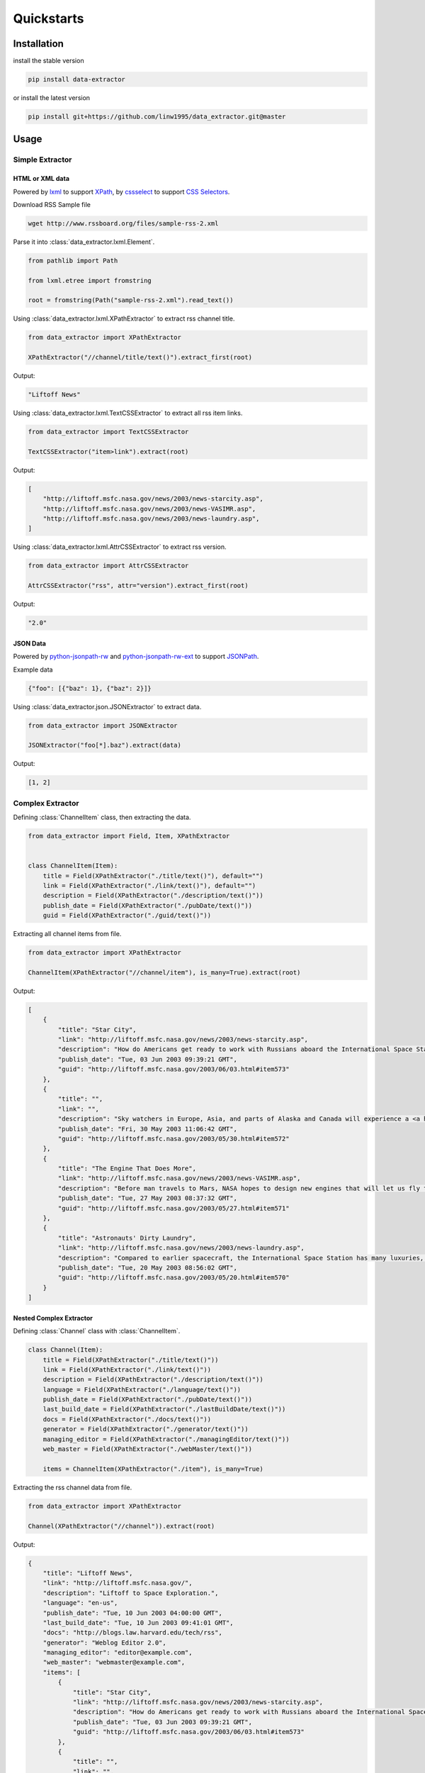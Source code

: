 Quickstarts
===========

Installation
------------

install the stable version

.. code-block:: shell

    pip install data-extractor

or install the latest version

.. code-block:: shell

    pip install git+https://github.com/linw1995/data_extractor.git@master

Usage
-----

Simple Extractor
++++++++++++++++

HTML or XML data
################

Powered by lxml_ to support XPath_, by cssselect_ to support `CSS Selectors`_.

.. _lxml: https://lxml.de
.. _XPath: https://www.w3.org/TR/xpath-10/
.. _cssselect: https://cssselect.readthedocs.io/en/latest/
.. _`CSS Selectors`: https://www.w3.org/TR/selectors-3/

Download RSS Sample file

.. code-block:: shell

    wget http://www.rssboard.org/files/sample-rss-2.xml

Parse it into :class:`data_extractor.lxml.Element`.

.. code-block:: python3

    from pathlib import Path

    from lxml.etree import fromstring

    root = fromstring(Path("sample-rss-2.xml").read_text())

Using :class:`data_extractor.lxml.XPathExtractor` to extract rss channel title.

.. code-block:: python3

    from data_extractor import XPathExtractor

    XPathExtractor("//channel/title/text()").extract_first(root)

Output:

.. code-block:: python3

    "Liftoff News"

Using :class:`data_extractor.lxml.TextCSSExtractor`
to extract all rss item links.

.. code-block:: python3

    from data_extractor import TextCSSExtractor

    TextCSSExtractor("item>link").extract(root)

Output:

.. code-block:: python3

    [
        "http://liftoff.msfc.nasa.gov/news/2003/news-starcity.asp",
        "http://liftoff.msfc.nasa.gov/news/2003/news-VASIMR.asp",
        "http://liftoff.msfc.nasa.gov/news/2003/news-laundry.asp",
    ]


Using :class:`data_extractor.lxml.AttrCSSExtractor` to extract rss version.

.. code-block:: python3

    from data_extractor import AttrCSSExtractor

    AttrCSSExtractor("rss", attr="version").extract_first(root)

Output:

.. code-block:: python3

    "2.0"

JSON Data
#########

Powered by python-jsonpath-rw_ and python-jsonpath-rw-ext_
to support JSONPath_.

.. _python-jsonpath-rw: https://github.com/kennknowles/python-jsonpath-rw
.. _python-jsonpath-rw-ext: https://python-jsonpath-rw-ext.readthedocs.org/en/latest/
.. _JSONPath: https://goessner.net/articles/JsonPath/

Example data

.. code-block:: json

    {"foo": [{"baz": 1}, {"baz": 2}]}

Using :class:`data_extractor.json.JSONExtractor` to extract data.

.. code-block:: python3

    from data_extractor import JSONExtractor

    JSONExtractor("foo[*].baz").extract(data)

Output:

.. code-block:: python3

    [1, 2]

Complex Extractor
+++++++++++++++++

Defining :class:`ChannelItem` class, then extracting the data.

.. code-block:: python3

    from data_extractor import Field, Item, XPathExtractor


    class ChannelItem(Item):
        title = Field(XPathExtractor("./title/text()"), default="")
        link = Field(XPathExtractor("./link/text()"), default="")
        description = Field(XPathExtractor("./description/text()"))
        publish_date = Field(XPathExtractor("./pubDate/text()"))
        guid = Field(XPathExtractor("./guid/text()"))

Extracting all channel items from file.

.. code-block:: python3

    from data_extractor import XPathExtractor

    ChannelItem(XPathExtractor("//channel/item"), is_many=True).extract(root)

Output:

.. code-block:: json

    [
        {
            "title": "Star City",
            "link": "http://liftoff.msfc.nasa.gov/news/2003/news-starcity.asp",
            "description": "How do Americans get ready to work with Russians aboard the International Space Station? They take a crash course in culture, language and protocol at Russia's <a href=\"http://howe.iki.rssi.ru/GCTC/gctc_e.htm\">Star City</a>.",
            "publish_date": "Tue, 03 Jun 2003 09:39:21 GMT",
            "guid": "http://liftoff.msfc.nasa.gov/2003/06/03.html#item573"
        },
        {
            "title": "",
            "link": "",
            "description": "Sky watchers in Europe, Asia, and parts of Alaska and Canada will experience a <a href=\"http://science.nasa.gov/headlines/y2003/30may_solareclipse.htm\">partial eclipse of the Sun</a> on Saturday, May 31st.",
            "publish_date": "Fri, 30 May 2003 11:06:42 GMT",
            "guid": "http://liftoff.msfc.nasa.gov/2003/05/30.html#item572"
        },
        {
            "title": "The Engine That Does More",
            "link": "http://liftoff.msfc.nasa.gov/news/2003/news-VASIMR.asp",
            "description": "Before man travels to Mars, NASA hopes to design new engines that will let us fly through the Solar System more quickly.  The proposed VASIMR engine would do that.",
            "publish_date": "Tue, 27 May 2003 08:37:32 GMT",
            "guid": "http://liftoff.msfc.nasa.gov/2003/05/27.html#item571"
        },
        {
            "title": "Astronauts' Dirty Laundry",
            "link": "http://liftoff.msfc.nasa.gov/news/2003/news-laundry.asp",
            "description": "Compared to earlier spacecraft, the International Space Station has many luxuries, but laundry facilities are not one of them.  Instead, astronauts have other options.",
            "publish_date": "Tue, 20 May 2003 08:56:02 GMT",
            "guid": "http://liftoff.msfc.nasa.gov/2003/05/20.html#item570"
        }
    ]

Nested Complex Extractor
########################

Defining :class:`Channel` class with :class:`ChannelItem`.

.. code-block:: python3

    class Channel(Item):
        title = Field(XPathExtractor("./title/text()"))
        link = Field(XPathExtractor("./link/text()"))
        description = Field(XPathExtractor("./description/text()"))
        language = Field(XPathExtractor("./language/text()"))
        publish_date = Field(XPathExtractor("./pubDate/text()"))
        last_build_date = Field(XPathExtractor("./lastBuildDate/text()"))
        docs = Field(XPathExtractor("./docs/text()"))
        generator = Field(XPathExtractor("./generator/text()"))
        managing_editor = Field(XPathExtractor("./managingEditor/text()"))
        web_master = Field(XPathExtractor("./webMaster/text()"))

        items = ChannelItem(XPathExtractor("./item"), is_many=True)

Extracting the rss channel data from file.

.. code-block:: python3

    from data_extractor import XPathExtractor

    Channel(XPathExtractor("//channel")).extract(root)

Output:

.. code-block:: json

    {
        "title": "Liftoff News",
        "link": "http://liftoff.msfc.nasa.gov/",
        "description": "Liftoff to Space Exploration.",
        "language": "en-us",
        "publish_date": "Tue, 10 Jun 2003 04:00:00 GMT",
        "last_build_date": "Tue, 10 Jun 2003 09:41:01 GMT",
        "docs": "http://blogs.law.harvard.edu/tech/rss",
        "generator": "Weblog Editor 2.0",
        "managing_editor": "editor@example.com",
        "web_master": "webmaster@example.com",
        "items": [
            {
                "title": "Star City",
                "link": "http://liftoff.msfc.nasa.gov/news/2003/news-starcity.asp",
                "description": "How do Americans get ready to work with Russians aboard the International Space Station? They take a crash course in culture, language and protocol at Russia's <a href=\"http://howe.iki.rssi.ru/GCTC/gctc_e.htm\">Star City</a>.",
                "publish_date": "Tue, 03 Jun 2003 09:39:21 GMT",
                "guid": "http://liftoff.msfc.nasa.gov/2003/06/03.html#item573"
            },
            {
                "title": "",
                "link": "",
                "description": "Sky watchers in Europe, Asia, and parts of Alaska and Canada will experience a <a href=\"http://science.nasa.gov/headlines/y2003/30may_solareclipse.htm\">partial eclipse of the Sun</a> on Saturday, May 31st.",
                "publish_date": "Fri, 30 May 2003 11:06:42 GMT",
                "guid": "http://liftoff.msfc.nasa.gov/2003/05/30.html#item572"
            },
            {
                "title": "The Engine That Does More",
                "link": "http://liftoff.msfc.nasa.gov/news/2003/news-VASIMR.asp",
                "description": "Before man travels to Mars, NASA hopes to design new engines that will let us fly through the Solar System more quickly.  The proposed VASIMR engine would do that.",
                "publish_date": "Tue, 27 May 2003 08:37:32 GMT",
                "guid": "http://liftoff.msfc.nasa.gov/2003/05/27.html#item571"
            },
            {
                "title": "Astronauts' Dirty Laundry",
                "link": "http://liftoff.msfc.nasa.gov/news/2003/news-laundry.asp",
                "description": "Compared to earlier spacecraft, the International Space Station has many luxuries, but laundry facilities are not one of them.  Instead, astronauts have other options.",
                "publish_date": "Tue, 20 May 2003 08:56:02 GMT",
                "guid": "http://liftoff.msfc.nasa.gov/2003/05/20.html#item570"
            }
        ]
    }


Simplifying Complex Extractor
#############################

A complex extractor can be simplified
into a simple extractor
by using :meth:`data_extractor.item.Item.simplify`.
And extracting first channel item from file.

.. code-block:: python3

    from data_extractor import XPathExtractor

    simple_extractor = ChannelItem(
        XPathExtractor("//channel/item"), is_many=True
    ).simplify()
    simple_extractor.extract_first(root)

Output:

.. code-block:: json

    {
        "title": "Star City",
        "link": "http://liftoff.msfc.nasa.gov/news/2003/news-starcity.asp",
        "description": "How do Americans get ready to work with Russians aboard the International Space Station? They take a crash course in culture, language and protocol at Russia's <a href=\"http://howe.iki.rssi.ru/GCTC/gctc_e.htm\">Star City</a>.",
        "publish_date": "Tue, 03 Jun 2003 09:39:21 GMT",
        "guid": "http://liftoff.msfc.nasa.gov/2003/06/03.html#item573"
    }
